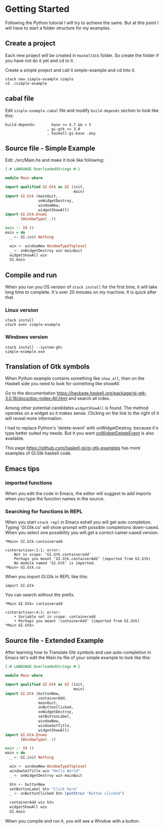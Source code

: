 * Getting Started
Following the Python tutorial I will try to achieve the same. But at this point
I will have to start a folder structure for my examples.

** Create a project
Each new project will be created in ~HaskellGtk~ folder. So create the folder if
you have not do it yet and cd to it.

Create a simple project and call it simple-example and cd into it.
#+BEGIN_EXAMPLE
stack new simple-example simple
cd ./simple-example
#+END_EXAMPLE

** cabal file
Edit ~sinple-example.cabal~ file and modify ~build-depends~ section to look
like this:
#+BEGIN_EXAMPLE
  build-depends:       base >= 4.7 && < 5
                     , gi-gtk >= 3.0
                     , haskell-gi-base -any
#+END_EXAMPLE

** Source file - Simple Example
Edit ./src/Main.hs and make it look like following:
#+BEGIN_SRC haskell
  {-# LANGUAGE OverloadedStrings #-}

  module Main where

  import qualified GI.Gtk as GI (init,
                                 main)
  import GI.Gtk (mainQuit,
                 onWidgetDestroy,
                 windowNew,
                 widgetShowAll)
  import GI.Gtk.Enums
         (WindowType(..))

  main :: IO ()
  main = do
    _ <- GI.init Nothing

    win <- windowNew WindowTypeToplevel
    _ <- onWidgetDestroy win mainQuit
    widgetShowAll win
    GI.main

#+END_SRC

** Compile and run
When you run you OS version of ~stack install~ for the first time, it will take
long time to complete. It's over 20 minutes on my machine. It is quick after that.

*** Linux version
#+BEGIN_EXAMPLE
stack install
stack exec simple-example
#+END_EXAMPLE

*** Windows version
#+BEGIN_EXAMPLE
stack install --system-ghc
simple-example.exe
#+END_EXAMPLE

** Translation of Gtk symbols
When Python example contains something like ~show_all~, then on the Haskell side
you need to look for something like showAll.

Go to the documentation
https://hackage.haskell.org/package/gi-gtk-3.0.18/docs/doc-index-All.html
and search all index.

Among other potential candidates ~widgetShowAll~ is found. The method operates
on a widget so it makes sense. Clicking on the link
to the right of it will reveal more information.

I had to replace Python's 'delete-event' with onWidgetDestroy, because it's type
better suited my needs. But it you want [[https://hackage.haskell.org/package/gi-gtk-3.0.18/docs/GI-Gtk-Objects-Widget.html#v:onWidgetDeleteEvent][onWidgetDeleteEvent]] is also available.

This page https://github.com/haskell-gi/gi-gtk-examples has more examples of
GI.Gtk haskell code.

** Emacs tips
*** imported functions
When you edit the code in Emacs, the editor will suggest to add imports when you
type the function names in the source.

*** Searching for functions in REPL
When you start ~stack repl~ in Emacs eshell you will get auto completion. Typing
'GI.Gtk.co' will show prompt with possible completions down-cased. When you
select one possibility you will get a correct camel-cased version.
#+BEGIN_EXAMPLE
*Main> GI.Gtk.containeradd

<interactive>:1:1: error:
    Not in scope: ‘GI.Gtk.containeradd’
    Perhaps you meant ‘GI.Gtk.containerAdd’ (imported from GI.Gtk)
    No module named ‘GI.Gtk’ is imported.
*Main> GI.Gtk.co
#+END_EXAMPLE

When you import GI.Gtk in REPL like this:
#+BEGIN_EXAMPLE
import GI.Gtk
#+END_EXAMPLE

You can search without the prefix.
#+BEGIN_EXAMPLE
*Main GI.Gtk> containeradd

<interactive>:4:1: error:
    • Variable not in scope: containeradd
    • Perhaps you meant ‘containerAdd’ (imported from GI.Gtk)
*Main GI.Gtk>
#+END_EXAMPLE

** Source file - Extended Example
After learning how to Translate Gtk symbols and use auto-completion in Emacs
let's edit the Main.hs file of your simple example to look like this:
#+BEGIN_SRC haskell
  {-# LANGUAGE OverloadedStrings #-}

  module Main where

  import qualified GI.Gtk as GI (init,
                                 main)
  import GI.Gtk (buttonNew,
                 containerAdd,
                 mainQuit,
                 onButtonClicked,
                 onWidgetDestroy,
                 setButtonLabel,
                 windowNew,
                 windowSetTitle,
                 widgetShowAll)
  import GI.Gtk.Enums
         (WindowType(..))

  main :: IO ()
  main = do
    _ <- GI.init Nothing

    win <- windowNew WindowTypeToplevel
    windowSetTitle win "Hello World"
    _ <- onWidgetDestroy win mainQuit

    btn <- buttonNew
    setButtonLabel btn "Click here"
    _ <- onButtonClicked btn (putStrLn "Button clicked")

    containerAdd win btn
    widgetShowAll win
    GI.main
#+END_SRC

When you compile and run it, you will see a Window with a button.
